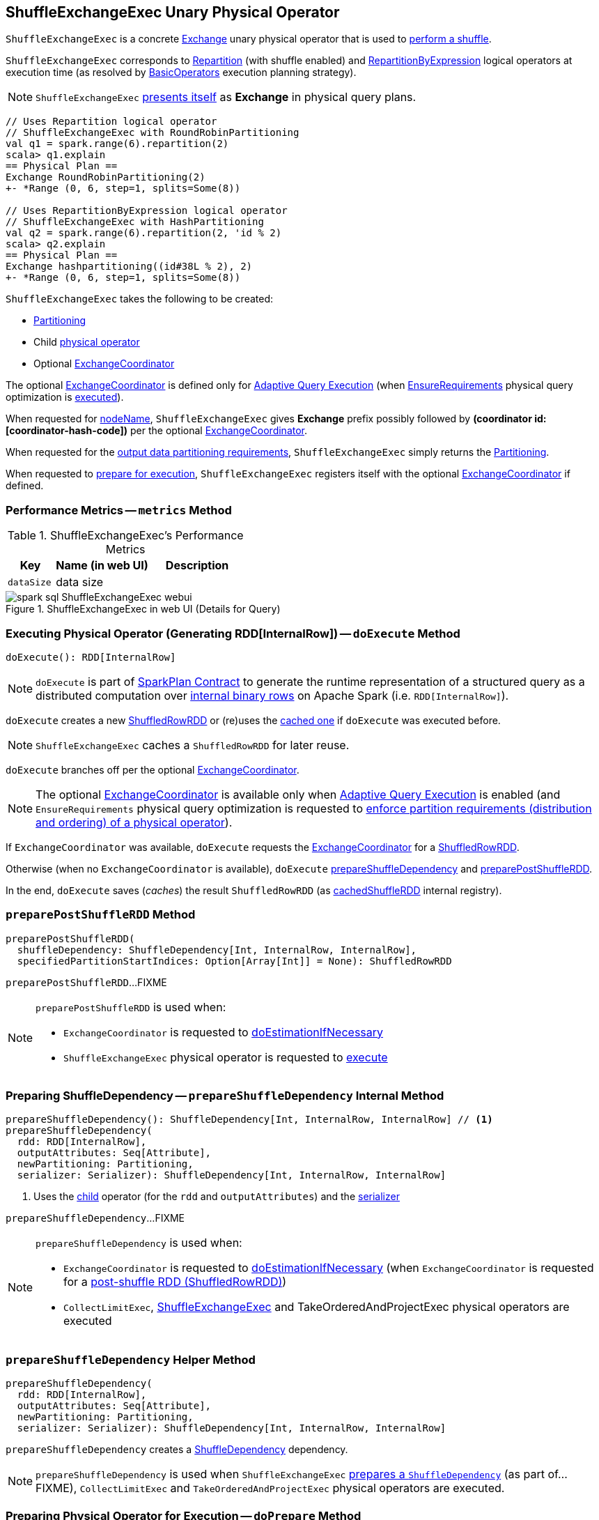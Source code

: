 == [[ShuffleExchangeExec]] ShuffleExchangeExec Unary Physical Operator

`ShuffleExchangeExec` is a concrete link:spark-sql-SparkPlan-Exchange.adoc[Exchange] unary physical operator that is used to <<doExecute, perform a shuffle>>.

`ShuffleExchangeExec` corresponds to <<spark-sql-LogicalPlan-Repartition-RepartitionByExpression.adoc#, Repartition>> (with shuffle enabled) and <<spark-sql-LogicalPlan-Repartition-RepartitionByExpression.adoc#, RepartitionByExpression>> logical operators at execution time (as resolved by link:spark-sql-SparkStrategy-BasicOperators.adoc[BasicOperators] execution planning strategy).

NOTE: `ShuffleExchangeExec` <<nodeName, presents itself>> as *Exchange* in physical query plans.

[source, scala]
----
// Uses Repartition logical operator
// ShuffleExchangeExec with RoundRobinPartitioning
val q1 = spark.range(6).repartition(2)
scala> q1.explain
== Physical Plan ==
Exchange RoundRobinPartitioning(2)
+- *Range (0, 6, step=1, splits=Some(8))

// Uses RepartitionByExpression logical operator
// ShuffleExchangeExec with HashPartitioning
val q2 = spark.range(6).repartition(2, 'id % 2)
scala> q2.explain
== Physical Plan ==
Exchange hashpartitioning((id#38L % 2), 2)
+- *Range (0, 6, step=1, splits=Some(8))
----

[[creating-instance]]
`ShuffleExchangeExec` takes the following to be created:

* [[newPartitioning]] <<spark-sql-SparkPlan-Partitioning.adoc#, Partitioning>>
* [[child]] Child <<spark-sql-SparkPlan.adoc#, physical operator>>
* [[coordinator]] Optional <<spark-sql-ExchangeCoordinator.adoc#, ExchangeCoordinator>>

The optional <<coordinator, ExchangeCoordinator>> is defined only for <<spark-sql-adaptive-query-execution.adoc#, Adaptive Query Execution>> (when <<spark-sql-EnsureRequirements.adoc#, EnsureRequirements>> physical query optimization is <<apply, executed>>).

[[nodeName]]
When requested for <<spark-sql-catalyst-TreeNode.adoc#nodeName, nodeName>>, `ShuffleExchangeExec` gives *Exchange* prefix possibly followed by *(coordinator id: [coordinator-hash-code])* per the optional <<coordinator, ExchangeCoordinator>>.

[[outputPartitioning]]
When requested for the <<spark-sql-SparkPlan.adoc#outputPartitioning, output data partitioning requirements>>, `ShuffleExchangeExec` simply returns the <<newPartitioning, Partitioning>>.

[[doPrepare]]
When requested to <<spark-sql-SparkPlan.adoc#doPrepare, prepare for execution>>, `ShuffleExchangeExec` registers itself with the optional <<coordinator, ExchangeCoordinator>> if defined.

=== [[metrics]] Performance Metrics -- `metrics` Method

.ShuffleExchangeExec's Performance Metrics
[cols="1m,2,2",options="header",width="100%"]
|===
| Key
| Name (in web UI)
| Description

| dataSize
| data size
| [[dataSize]]
|===

.ShuffleExchangeExec in web UI (Details for Query)
image::images/spark-sql-ShuffleExchangeExec-webui.png[align="center"]

=== [[doExecute]] Executing Physical Operator (Generating RDD[InternalRow]) -- `doExecute` Method

[source, scala]
----
doExecute(): RDD[InternalRow]
----

NOTE: `doExecute` is part of <<spark-sql-SparkPlan.adoc#doExecute, SparkPlan Contract>> to generate the runtime representation of a structured query as a distributed computation over <<spark-sql-InternalRow.adoc#, internal binary rows>> on Apache Spark (i.e. `RDD[InternalRow]`).

`doExecute` creates a new link:spark-sql-ShuffledRowRDD.adoc[ShuffledRowRDD] or (re)uses the <<cachedShuffleRDD, cached one>> if `doExecute` was executed before.

NOTE: `ShuffleExchangeExec` caches a `ShuffledRowRDD` for later reuse.

`doExecute` branches off per the optional <<coordinator, ExchangeCoordinator>>.

NOTE: The optional <<coordinator, ExchangeCoordinator>> is available only when <<spark-sql-adaptive-query-execution.adoc#, Adaptive Query Execution>> is enabled (and `EnsureRequirements` physical query optimization is requested to <<spark-sql-SparkPlan-ShuffleExchangeExec.adoc#ensureDistributionAndOrdering, enforce partition requirements (distribution and ordering) of a physical operator>>).

If `ExchangeCoordinator` was available, `doExecute` requests the <<coordinator, ExchangeCoordinator>> for a <<spark-sql-ExchangeCoordinator.adoc#postShuffleRDD, ShuffledRowRDD>>.

Otherwise (when no `ExchangeCoordinator` is available), `doExecute` <<prepareShuffleDependency, prepareShuffleDependency>> and <<preparePostShuffleRDD, preparePostShuffleRDD>>.

In the end, `doExecute` saves (_caches_) the result `ShuffledRowRDD` (as <<cachedShuffleRDD, cachedShuffleRDD>> internal registry).

=== [[preparePostShuffleRDD]] `preparePostShuffleRDD` Method

[source, scala]
----
preparePostShuffleRDD(
  shuffleDependency: ShuffleDependency[Int, InternalRow, InternalRow],
  specifiedPartitionStartIndices: Option[Array[Int]] = None): ShuffledRowRDD
----

`preparePostShuffleRDD`...FIXME

[NOTE]
====
`preparePostShuffleRDD` is used when:

* `ExchangeCoordinator` is requested to <<spark-sql-ExchangeCoordinator.adoc#doEstimationIfNecessary, doEstimationIfNecessary>>

* `ShuffleExchangeExec` physical operator is requested to <<doExecute, execute>>
====

=== [[prepareShuffleDependency]] Preparing ShuffleDependency -- `prepareShuffleDependency` Internal Method

[source, scala]
----
prepareShuffleDependency(): ShuffleDependency[Int, InternalRow, InternalRow] // <1>
prepareShuffleDependency(
  rdd: RDD[InternalRow],
  outputAttributes: Seq[Attribute],
  newPartitioning: Partitioning,
  serializer: Serializer): ShuffleDependency[Int, InternalRow, InternalRow]
----
<1> Uses the <<child, child>> operator (for the `rdd` and `outputAttributes`) and the <<serializer, serializer>>

`prepareShuffleDependency`...FIXME

[NOTE]
====
`prepareShuffleDependency` is used when:

* `ExchangeCoordinator` is requested to <<spark-sql-ExchangeCoordinator.adoc#doEstimationIfNecessary, doEstimationIfNecessary>> (when `ExchangeCoordinator` is requested for a <<spark-sql-ExchangeCoordinator.adoc#postShuffleRDD, post-shuffle RDD (ShuffledRowRDD)>>)

* `CollectLimitExec`, <<doExecute, ShuffleExchangeExec>> and TakeOrderedAndProjectExec physical operators are executed
====

=== [[prepareShuffleDependency-helper]] `prepareShuffleDependency` Helper Method

[source, scala]
----
prepareShuffleDependency(
  rdd: RDD[InternalRow],
  outputAttributes: Seq[Attribute],
  newPartitioning: Partitioning,
  serializer: Serializer): ShuffleDependency[Int, InternalRow, InternalRow]
----

`prepareShuffleDependency` creates a link:spark-rdd-ShuffleDependency.adoc[ShuffleDependency] dependency.

NOTE: `prepareShuffleDependency` is used when `ShuffleExchangeExec` <<prepareShuffleDependency, prepares a `ShuffleDependency`>> (as part of...FIXME), `CollectLimitExec` and `TakeOrderedAndProjectExec` physical operators are executed.

=== [[doPrepare]] Preparing Physical Operator for Execution -- `doPrepare` Method

[source, scala]
----
doPrepare(): Unit
----

NOTE: `doPrepare` is part of link:spark-sql-SparkPlan.adoc#doPrepare[SparkPlan Contract] to prepare a physical operator for execution.

`doPrepare` simply requests the <<coordinator, ExchangeCoordinator>> to <<spark-sql-ExchangeCoordinator.adoc#registerExchange, register the ShuffleExchangeExec unary physical operator>>.

=== [[internal-registries]] Internal Properties

.ShuffleExchangeExec's Internal Properties (e.g. Registries, Counters and Flags)
[cols="1m,3",options="header",width="100%"]
|===
| Name
| Description

| cachedShuffleRDD
| [[cachedShuffleRDD]] <<spark-sql-ShuffledRowRDD.adoc#, ShuffledRowRDD>> that is created when `ShuffleExchangeExec` operator is <<doExecute, executed (to generate RDD[InternalRow])>> and reused (_cached_) if the operator is used by multiple plans

| serializer
| [[serializer]] `UnsafeRowSerializer` (of the size as the number of the <<spark-sql-catalyst-QueryPlan.adoc#output, output schema attributes>> of the <<child, child>> physical operator and the <<dataSize, dataSize>> performance metric)

Used exclusively in <<prepareShuffleDependency, prepareShuffleDependency>> to create a `ShuffleDependency`

|===
